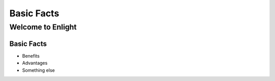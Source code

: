 =============================
Basic Facts
=============================

Welcome to Enlight
##################

Basic Facts
************
* Benefits
* Advantages
* Something else
